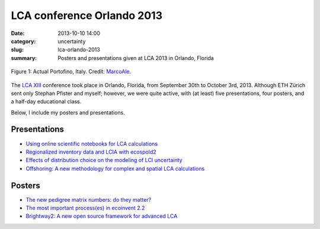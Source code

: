 LCA conference Orlando 2013
###########################

:date: 2013-10-10 14:00
:category: uncertainty
:slug: lca-orlando-2013
:summary: Posters and presentations given at LCA 2013 in Orlando, Florida

.. figure:: images/portofino.jpg
    :alt: Portofino, Italy.
    :align: center

    Figure 1: Actual Portofino, Italy. Credit: `MarcoAle <http://www.flickr.com/photos/66647015@N06/7624387882/>`_.

The `LCA XIII <http://www.lcacenter.org/LCAXIII.aspx>`_ conference took place in Orlando, Florida, from September 30th to October 3rd, 2013. Although ETH Zürich sent only Stephan Pfister and myself; however, we were quite active, with (at least) five presentations, four posters, and a half-day educational class.

Below, I include my posters and presentations.

Presentations
=============

* `Using online scientific notebooks for LCA calculations <images/ipython-notebooks-handout.pdf>`_
* `Regionalized inventory data and LCIA with ecospold2 <images/ecoinvent-3-geo-handout.pdf>`_
* `Effects of distribution choice on the modeling of LCI uncertainty <images/effects-distribution-choices.pdf>`_
* `Offshoring: A new methodology for complex and spatial LCA calculations <images/offshore-presentation.pdf>`_

Posters
=======

* `The new pedigree matrix numbers: do they matter? <images/Pedigree-matrix-poster-LCA-orlando.pdf>`_
* `The most important process(es) in ecoinvent 2.2 <images/Contribution-poster-LCA-orlando.pdf>`_
* `Brightway2: A new open source framework for advanced LCA <images/Brightway2-poster-LCA-orlando.pdf>`_
